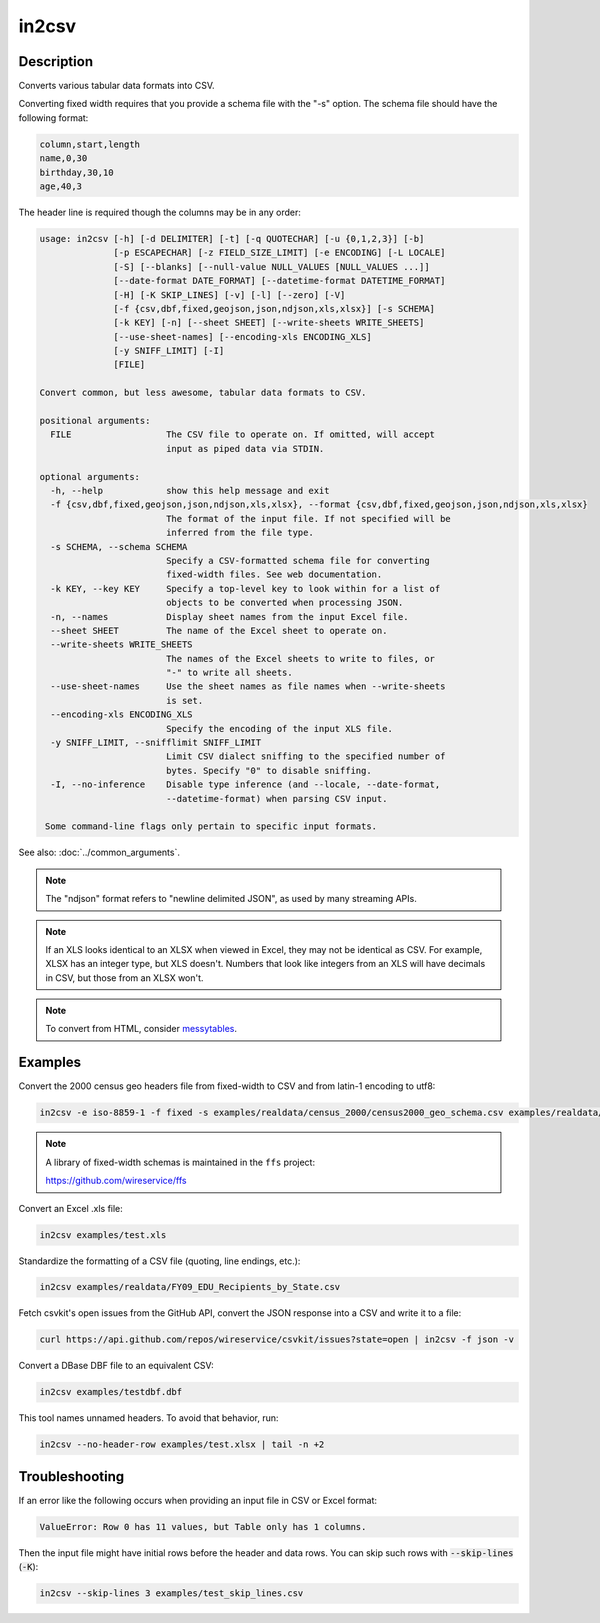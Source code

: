 ======
in2csv
======

Description
===========

Converts various tabular data formats into CSV.

Converting fixed width requires that you provide a schema file with the "-s" option. The schema file should have the following format:

.. code-block:: none

   column,start,length
   name,0,30
   birthday,30,10
   age,40,3

The header line is required though the columns may be in any order:

.. code-block:: none

   usage: in2csv [-h] [-d DELIMITER] [-t] [-q QUOTECHAR] [-u {0,1,2,3}] [-b]
                 [-p ESCAPECHAR] [-z FIELD_SIZE_LIMIT] [-e ENCODING] [-L LOCALE]
                 [-S] [--blanks] [--null-value NULL_VALUES [NULL_VALUES ...]]
                 [--date-format DATE_FORMAT] [--datetime-format DATETIME_FORMAT]
                 [-H] [-K SKIP_LINES] [-v] [-l] [--zero] [-V]
                 [-f {csv,dbf,fixed,geojson,json,ndjson,xls,xlsx}] [-s SCHEMA]
                 [-k KEY] [-n] [--sheet SHEET] [--write-sheets WRITE_SHEETS]
                 [--use-sheet-names] [--encoding-xls ENCODING_XLS]
                 [-y SNIFF_LIMIT] [-I]
                 [FILE]

   Convert common, but less awesome, tabular data formats to CSV.

   positional arguments:
     FILE                  The CSV file to operate on. If omitted, will accept
                           input as piped data via STDIN.

   optional arguments:
     -h, --help            show this help message and exit
     -f {csv,dbf,fixed,geojson,json,ndjson,xls,xlsx}, --format {csv,dbf,fixed,geojson,json,ndjson,xls,xlsx}
                           The format of the input file. If not specified will be
                           inferred from the file type.
     -s SCHEMA, --schema SCHEMA
                           Specify a CSV-formatted schema file for converting
                           fixed-width files. See web documentation.
     -k KEY, --key KEY     Specify a top-level key to look within for a list of
                           objects to be converted when processing JSON.
     -n, --names           Display sheet names from the input Excel file.
     --sheet SHEET         The name of the Excel sheet to operate on.
     --write-sheets WRITE_SHEETS
                           The names of the Excel sheets to write to files, or
                           "-" to write all sheets.
     --use-sheet-names     Use the sheet names as file names when --write-sheets
                           is set.
     --encoding-xls ENCODING_XLS
                           Specify the encoding of the input XLS file.
     -y SNIFF_LIMIT, --snifflimit SNIFF_LIMIT
                           Limit CSV dialect sniffing to the specified number of
                           bytes. Specify "0" to disable sniffing.
     -I, --no-inference    Disable type inference (and --locale, --date-format,
                           --datetime-format) when parsing CSV input.

    Some command-line flags only pertain to specific input formats.

See also: :doc:`../common_arguments`.

.. note::

    The "ndjson" format refers to "newline delimited JSON", as used by many streaming APIs.

.. note::

    If an XLS looks identical to an XLSX when viewed in Excel, they may not be identical as CSV. For example, XLSX has an integer type, but XLS doesn't. Numbers that look like integers from an XLS will have decimals in CSV, but those from an XLSX won't.

.. note::

    To convert from HTML, consider `messytables <https://messytables.readthedocs.io/>`_.

Examples
========

Convert the 2000 census geo headers file from fixed-width to CSV and from latin-1 encoding to utf8:

.. code-block:: bash

   in2csv -e iso-8859-1 -f fixed -s examples/realdata/census_2000/census2000_geo_schema.csv examples/realdata/census_2000/usgeo_excerpt.upl

.. note::

    A library of fixed-width schemas is maintained in the ``ffs`` project:

    https://github.com/wireservice/ffs

Convert an Excel .xls file:

.. code-block:: bash

   in2csv examples/test.xls

Standardize the formatting of a CSV file (quoting, line endings, etc.):

.. code-block:: bash

   in2csv examples/realdata/FY09_EDU_Recipients_by_State.csv

Fetch csvkit's open issues from the GitHub API, convert the JSON response into a CSV and write it to a file:

.. code-block:: bash

   curl https://api.github.com/repos/wireservice/csvkit/issues?state=open | in2csv -f json -v

Convert a DBase DBF file to an equivalent CSV:

.. code-block:: bash

   in2csv examples/testdbf.dbf

This tool names unnamed headers. To avoid that behavior, run:

.. code-block:: bash

   in2csv --no-header-row examples/test.xlsx | tail -n +2

Troubleshooting
===============

If an error like the following occurs when providing an input file in CSV or Excel format:

.. code-block:: none

   ValueError: Row 0 has 11 values, but Table only has 1 columns.

Then the input file might have initial rows before the header and data rows. You can skip such rows with :code:`--skip-lines` (:code:`-K`):

.. code-block:: bash

   in2csv --skip-lines 3 examples/test_skip_lines.csv
